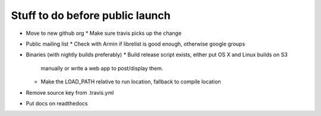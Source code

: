 Stuff to do before public launch
================================

* Move to new github org
  * Make sure travis picks up the change
* Public mailing list
  * Check with Armin if librelist is good enough, otherwise google groups
* Binaries (with nightly builds preferably)
  * Build release script exists, either put OS X and Linux builds on S3
    manually or write a web app to post/display them.
  * Make the LOAD_PATH relative to run location, fallback to compile location
* Remove source key from .travis.yml
* Put docs on readthedocs
